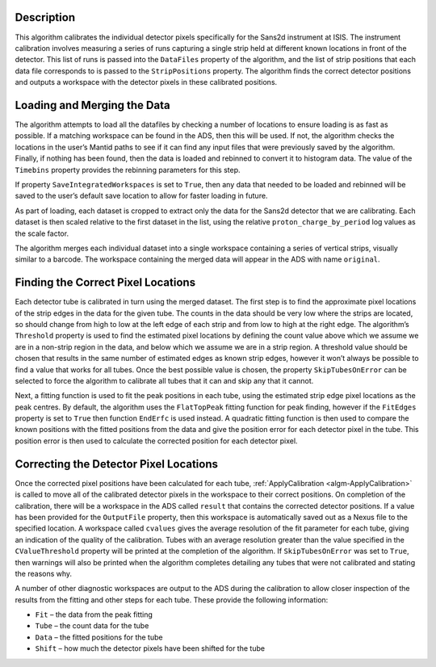.. algorithm::

.. summary::

.. relatedalgorithms::

.. properties::

Description
-----------

This algorithm calibrates the individual detector pixels specifically for the Sans2d instrument at ISIS.
The instrument calibration involves measuring a series of runs capturing a single strip held at different known locations in front of the detector.
This list of runs is passed into the ``DataFiles`` property of the algorithm, and the list of strip positions that each data file corresponds to is passed to the ``StripPositions`` property.
The algorithm finds the correct detector positions and outputs a workspace with the detector pixels in these calibrated positions.

Loading and Merging the Data
-----------

The algorithm attempts to load all the datafiles by checking a number of locations to ensure loading is as fast as possible. If a matching workspace can be found in the ADS, then this will be used.
If not, the algorithm checks the locations in the user’s Mantid paths to see if it can find any input files that were previously saved by the algorithm.
Finally, if nothing has been found, then the data is loaded and rebinned to convert it to histogram data. The value of the ``Timebins`` property provides the rebinning parameters for this step.

If property ``SaveIntegratedWorkspaces`` is set to ``True``, then any data that needed to be loaded and rebinned will be saved to the user’s default save location to allow for faster loading in future.

As part of loading, each dataset is cropped to extract only the data for the Sans2d detector that we are calibrating.
Each dataset is then scaled relative to the first dataset in the list, using the relative ``proton_charge_by_period`` log values as the scale factor.

The algorithm merges each individual dataset into a single workspace containing a series of vertical strips, visually similar to a barcode. The workspace containing the merged data will appear in the ADS with name ``original``.

Finding the Correct Pixel Locations
-----------

Each detector tube is calibrated in turn using the merged dataset. The first step is to find the approximate pixel locations of the strip edges in the data for the given tube.
The counts in the data should be very low where the strips are located, so should change from high to low at the left edge of each strip and from low to high at the right edge.
The algorithm’s ``Threshold`` property is used to find the estimated pixel locations by defining the count value above which we assume we are in a non-strip region in the data, and below which we assume we are in a strip region.
A threshold value should be chosen that results in the same number of estimated edges as known strip edges, however it won’t always be possible to find a value that works for all tubes.
Once the best possible value is chosen, the property ``SkipTubesOnError`` can be selected to force the algorithm to calibrate all tubes that it can and skip any that it cannot.

Next, a fitting function is used to fit the peak positions in each tube, using the estimated strip edge pixel locations as the peak centres.
By default, the algorithm uses the ``FlatTopPeak`` fitting function for peak finding, however if the ``FitEdges`` property is set to ``True`` then function ``EndErfc`` is used instead.
A quadratic fitting function is then used to compare the known positions with the fitted positions from the data and give the position error for each detector pixel in the tube.
This position error is then used to calculate the corrected position for each detector pixel.

Correcting the Detector Pixel Locations
-----------

Once the corrected pixel positions have been calculated for each tube, :ref:`ApplyCalibration <algm-ApplyCalibration>` is called to move all of the calibrated detector pixels in the workspace to their correct positions.
On completion of the calibration, there will be a workspace in the ADS called ``result`` that contains the corrected detector positions.
If a value has been provided for the ``OutputFile`` property, then this workspace is automatically saved out as a Nexus file to the specified location.
A workspace called ``cvalues`` gives the average resolution of the fit parameter for each tube, giving an indication of the quality of the calibration.
Tubes with an average resolution greater than the value specified in the ``CValueThreshold`` property will be printed at the completion of the algorithm.
If ``SkipTubesOnError`` was set to ``True``, then warnings will also be printed when the algorithm completes detailing any tubes that were not calibrated and stating the reasons why.

A number of other diagnostic workspaces are output to the ADS during the calibration to allow closer inspection of the results from the fitting and other steps for each tube.
These provide the following information:

- ``Fit`` – the data from the peak fitting
- ``Tube`` – the count data for the tube
- ``Data`` – the fitted positions for the tube
- ``Shift`` – how much the detector pixels have been shifted for the tube

.. categories::

.. sourcelink::
